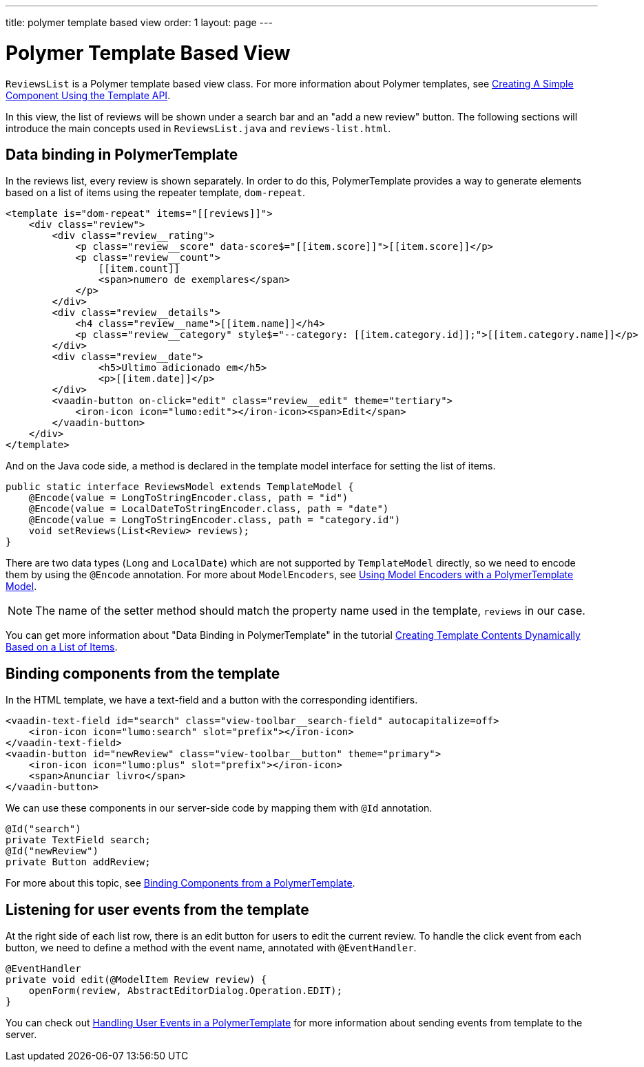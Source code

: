 ---
title: polymer template based view
order: 1
layout: page
---
ifdef::env-github[:outfilesuffix: .asciidoc]

= Polymer Template Based View

`ReviewsList` is a Polymer template based view class.
For more information about Polymer templates, see
https://vaadin.com/docs/v10/flow/polymer-templates/tutorial-template-basic.html[
Creating A Simple Component Using the Template API].

In this view, the list of reviews will be shown under a search bar and an
"add a new review" button.
The following sections will introduce the main concepts used in
`ReviewsList.java` and `reviews-list.html`.

== Data binding in PolymerTemplate

In the reviews list, every review is shown separately. In order to do this,
PolymerTemplate provides a way to generate elements based on a list of items
using the repeater template, `dom-repeat`.

[source, html]
--------------
<template is="dom-repeat" items="[[reviews]]">
    <div class="review">
        <div class="review__rating">
            <p class="review__score" data-score$="[[item.score]]">[[item.score]]</p>
            <p class="review__count">
                [[item.count]]
                <span>numero de exemplares</span>
            </p>
        </div>
        <div class="review__details">
            <h4 class="review__name">[[item.name]]</h4>
            <p class="review__category" style$="--category: [[item.category.id]];">[[item.category.name]]</p>
        </div>
        <div class="review__date">
                <h5>Ultimo adicionado em</h5>
                <p>[[item.date]]</p>
        </div>
        <vaadin-button on-click="edit" class="review__edit" theme="tertiary">
            <iron-icon icon="lumo:edit"></iron-icon><span>Edit</span>
        </vaadin-button>
    </div>
</template>
--------------

And on the Java code side, a method is declared in the template model interface
for setting the list of items.

[source, java]
--------------
public static interface ReviewsModel extends TemplateModel {
    @Encode(value = LongToStringEncoder.class, path = "id")
    @Encode(value = LocalDateToStringEncoder.class, path = "date")
    @Encode(value = LongToStringEncoder.class, path = "category.id")
    void setReviews(List<Review> reviews);
}
--------------
There are two data types (`Long` and `LocalDate`) which are not supported  by
`TemplateModel` directly, so we need to encode them by using the `@Encode`
annotation. For more about `ModelEncoders`, see
https://vaadin.com/docs/v10/flow/polymer-templates/tutorial-template-model-encoders.html[
Using Model Encoders with a PolymerTemplate Model].

[NOTE]
The name of the setter method should match the property name used in the
template, `reviews` in our case.

You can get more information about "Data Binding in PolymerTemplate" in the tutorial
https://vaadin.com/docs/v10/flow/polymer-templates/tutorial-template-list-bindings.html[
Creating Template Contents Dynamically Based on a List of Items].

== Binding components from the template

In the HTML template, we have a text-field and a button with the corresponding identifiers.
[source, html]
--------------
<vaadin-text-field id="search" class="view-toolbar__search-field" autocapitalize=off>
    <iron-icon icon="lumo:search" slot="prefix"></iron-icon>
</vaadin-text-field>
<vaadin-button id="newReview" class="view-toolbar__button" theme="primary">
    <iron-icon icon="lumo:plus" slot="prefix"></iron-icon>
    <span>Anunciar livro</span>
</vaadin-button>
--------------

We can use these components in our server-side code by mapping them with `@Id` annotation.
[source, java]
--------------
@Id("search")
private TextField search;
@Id("newReview")
private Button addReview;
--------------
For more about this topic, see
https://vaadin.com/docs/v10/flow/polymer-templates/tutorial-template-components.html[
Binding Components from a PolymerTemplate].

== Listening for user events from the template

At the right side of each list row, there is an edit button for users to edit
the current review. To handle the click event from each button, we need to
define a method with the event name, annotated with `@EventHandler`.
[source, java]
--------------
@EventHandler
private void edit(@ModelItem Review review) {
    openForm(review, AbstractEditorDialog.Operation.EDIT);
}
--------------
You can check out
https://vaadin.com/docs/v10/flow/polymer-templates/tutorial-template-event-handlers.html[
Handling User Events in a PolymerTemplate]
for more information about sending events from template to the server.
